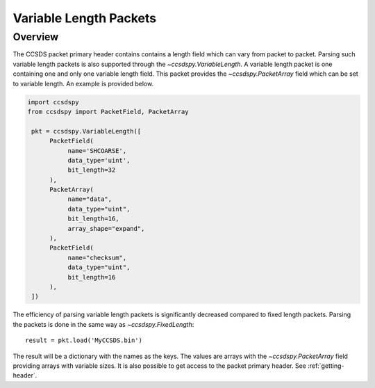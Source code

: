 .. _variable:

***********************
Variable Length Packets
***********************

Overview
========
The CCSDS packet primary header contains contains a length field which can vary from packet to packet.
Parsing such variable length packets is also supported through the `~ccsdspy.VariableLength`.
A variable length packet is one containing one and only one variable length field.
This packet provides the `~ccsdspy.PacketArray` field which can be set to variable length.
An example is provided below.

.. code-block:: python

   import ccsdspy
   from ccsdspy import PacketField, PacketArray

    pkt = ccsdspy.VariableLength([
         PacketField(
              name='SHCOARSE',
              data_type='uint',
              bit_length=32
         ),
         PacketArray(
              name="data",
              data_type="uint",
              bit_length=16,
              array_shape="expand",
         ),
         PacketField(
              name="checksum",
              data_type="uint",
              bit_length=16
         ),
    ])

The efficiency of parsing variable length packets is significantly decreased compared to fixed length packets.
Parsing the packets is done in the same way as `~ccsdspy.FixedLength`::

    result = pkt.load('MyCCSDS.bin')

The result will be a dictionary with the names as the keys.
The values are arrays with the `~ccsdspy.PacketArray` field providing arrays with variable sizes.
It is also possible to get access to the packet primary header. See :ref:`getting-header`.

